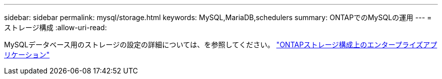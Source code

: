 ---
sidebar: sidebar 
permalink: mysql/storage.html 
keywords: MySQL,MariaDB,schedulers 
summary: ONTAPでのMySQLの運用 
---
= ストレージ構成
:allow-uri-read: 


[role="lead"]
MySQLデータベース用のストレージの設定の詳細については、を参照してください。 link:../common/storage-configuration/overview.html["ONTAPストレージ構成上のエンタープライズアプリケーション"]
